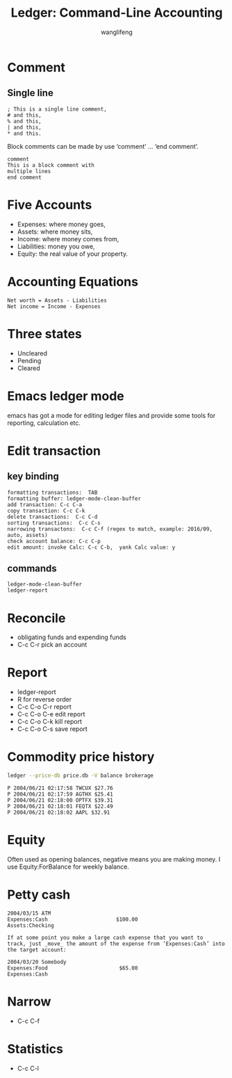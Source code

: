 #+AUTHOR: wanglifeng
#+TITLE: Ledger: Command-Line Accounting

* Comment
** Single line
#+BEGIN_EXAMPLE
 ; This is a single line comment,
 # and this,
 % and this,
 | and this,
 * and this.
#+END_EXAMPLE

Block comments can be made by use ‘comment’ ...  ‘end comment’.
#+BEGIN_EXAMPLE
comment
This is a block comment with
multiple lines
end comment
#+END_EXAMPLE

* Five Accounts
- Expenses: where money goes,
- Assets: where money sits,
- Income: where money comes from,
- Liabilities: money you owe,
- Equity: the real value of your property.

* Accounting Equations
#+BEGIN_EXAMPLE
Net worth = Assets - Liabilities
Net income = Income - Expenses
#+END_EXAMPLE

* Three states
- Uncleared
- Pending
- Cleared

* Emacs ledger mode
emacs has got a mode for editing ledger files and provide some tools for reporting, calculation etc.

* Edit transaction
** key binding
#+BEGIN_EXAMPLE
formatting transactions:  TAB
formatting buffer: ledger-mode-clean-buffer
add transaction: C-c C-a
copy transaction: C-c C-k
delete transactions:  C-c C-d
sorting transactions:  C-c C-s
narrowing transactons:  C-c C-f (regex to match, example: 2016/09, auto, assets)
check account balance: C-c C-p
edit amount: invoke Calc: C-c C-b,  yank Calc value: y
#+END_EXAMPLE

** commands
#+BEGIN_EXAMPLE
ledger-mode-clean-buffer
ledger-report
#+END_EXAMPLE

* Reconcile

- obligating funds and expending funds
- C-c C-r pick an account

* Report

- ledger-report
- R for reverse order
- C-c C-o C-r report
- C-c C-o C-e edit report
- C-c C-o C-k kill report
- C-c C-o C-s save report


* Commodity price history
#+BEGIN_SRC sh
ledger --price-db price.db -V balance brokerage
#+END_SRC

#+BEGIN_EXAMPLE
P 2004/06/21 02:17:58 TWCUX $27.76
P 2004/06/21 02:17:59 AGTHX $25.41
P 2004/06/21 02:18:00 OPTFX $39.31
P 2004/06/21 02:18:01 FEQTX $22.49
P 2004/06/21 02:18:02 AAPL $32.91
#+END_EXAMPLE

* Equity
Often used as opening balances, negative means you are making money.
I use Equity:ForBalance for weekly balance.

* Petty cash
#+BEGIN_EXAMPLE
2004/03/15 ATM
Expenses:Cash                      $100.00
Assets:Checking

If at some point you make a large cash expense that you want to
track, just _move_ the amount of the expense from ‘Expenses:Cash’ into
the target account:

2004/03/20 Somebody
Expenses:Food                       $65.00
Expenses:Cash
#+END_EXAMPLE
* Narrow
- C-c C-f

* Statistics
- C-c C-l
